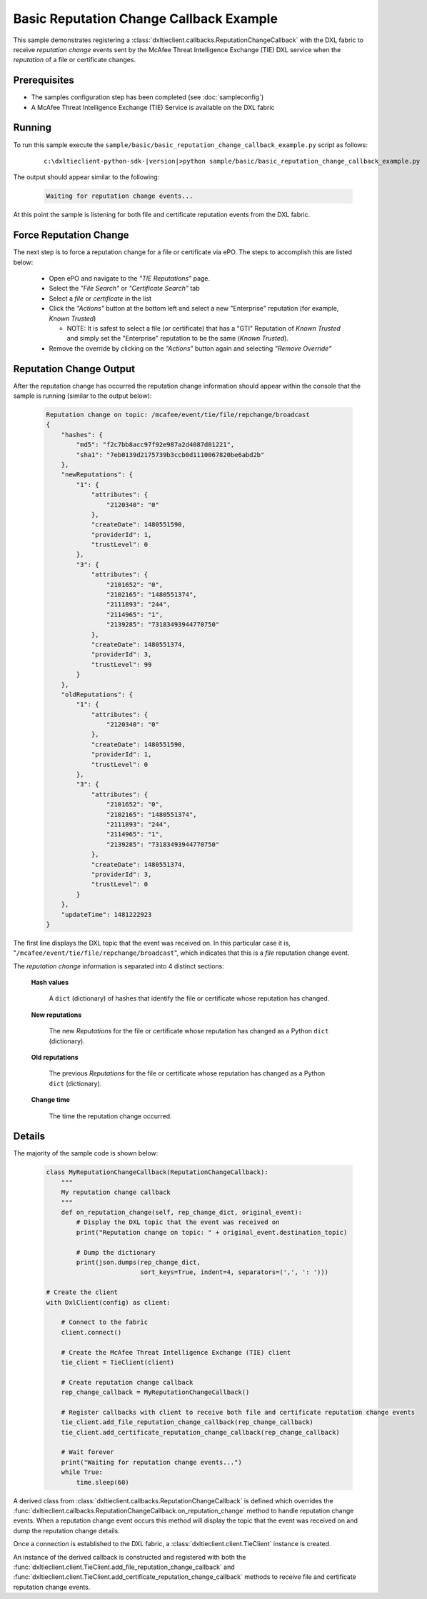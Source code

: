 Basic Reputation Change Callback Example
========================================

This sample demonstrates registering a :class:`dxltieclient.callbacks.ReputationChangeCallback` with the
DXL fabric to receive `reputation change` events sent by the McAfee Threat Intelligence Exchange (TIE) DXL service
when the `reputation` of a file or certificate changes.

Prerequisites
*************
* The samples configuration step has been completed (see :doc:`sampleconfig`)
* A McAfee Threat Intelligence Exchange (TIE) Service is available on the DXL fabric

Running
*******

To run this sample execute the ``sample/basic/basic_reputation_change_callback_example.py`` script as follows:

    .. parsed-literal::

        c:\\dxltieclient-python-sdk-\ |version|\>python sample/basic/basic_reputation_change_callback_example.py

The output should appear similar to the following:

    .. code-block:: python

        Waiting for reputation change events...


At this point the sample is listening for both file and certificate reputation events from the DXL fabric.

Force Reputation Change
***********************

The next step is to force a reputation change for a file or certificate via ePO. The steps to accomplish this are
listed below:

    * Open ePO and navigate to the `"TIE Reputations"` page.
    * Select the `"File Search"` or `"Certificate Search"` tab
    * Select a `file` or `certificate` in the list
    * Click the `"Actions"` button at the bottom left and select a new "Enterprise" reputation
      (for example, `Known Trusted`)

      * NOTE: It is safest to select a file (or certificate) that has a "GTI" Reputation of `Known Trusted` and simply
        set the "Enterprise" reputation to be the same (`Known Trusted`).

    * Remove the override by clicking on the `"Actions"` button again and selecting `"Remove Override"`

Reputation Change Output
************************

After the reputation change has occurred the reputation change information should appear within the console that the
sample is running (similar to the output below):

    .. code-block:: python

        Reputation change on topic: /mcafee/event/tie/file/repchange/broadcast
        {
            "hashes": {
                "md5": "f2c7bb8acc97f92e987a2d4087d01221",
                "sha1": "7eb0139d2175739b3ccb0d1110067820be6abd2b"
            },
            "newReputations": {
                "1": {
                    "attributes": {
                        "2120340": "0"
                    },
                    "createDate": 1480551590,
                    "providerId": 1,
                    "trustLevel": 0
                },
                "3": {
                    "attributes": {
                        "2101652": "0",
                        "2102165": "1480551374",
                        "2111893": "244",
                        "2114965": "1",
                        "2139285": "73183493944770750"
                    },
                    "createDate": 1480551374,
                    "providerId": 3,
                    "trustLevel": 99
                }
            },
            "oldReputations": {
                "1": {
                    "attributes": {
                        "2120340": "0"
                    },
                    "createDate": 1480551590,
                    "providerId": 1,
                    "trustLevel": 0
                },
                "3": {
                    "attributes": {
                        "2101652": "0",
                        "2102165": "1480551374",
                        "2111893": "244",
                        "2114965": "1",
                        "2139285": "73183493944770750"
                    },
                    "createDate": 1480551374,
                    "providerId": 3,
                    "trustLevel": 0
                }
            },
            "updateTime": 1481222923
        }

The first line displays the DXL topic that the event was received on. In this particular case it is,
"``/mcafee/event/tie/file/repchange/broadcast``", which indicates that this is a `file` reputation change event.

The `reputation change` information is separated into 4 distinct sections:

    **Hash values**

        A ``dict`` (dictionary) of hashes that identify the file or certificate whose reputation has
        changed.

    **New reputations**

        The new `Reputations` for the file or certificate whose reputation has changed as a
        Python ``dict`` (dictionary).

    **Old reputations**

        The previous `Reputations` for the file or certificate whose reputation has changed as a
        Python ``dict`` (dictionary).

    **Change time**

        The time the reputation change occurred.

Details
*******

The majority of the sample code is shown below:

    .. code-block:: python

        class MyReputationChangeCallback(ReputationChangeCallback):
            """
            My reputation change callback
            """
            def on_reputation_change(self, rep_change_dict, original_event):
                # Display the DXL topic that the event was received on
                print("Reputation change on topic: " + original_event.destination_topic)

                # Dump the dictionary
                print(json.dumps(rep_change_dict,
                                 sort_keys=True, indent=4, separators=(',', ': ')))

        # Create the client
        with DxlClient(config) as client:

            # Connect to the fabric
            client.connect()

            # Create the McAfee Threat Intelligence Exchange (TIE) client
            tie_client = TieClient(client)

            # Create reputation change callback
            rep_change_callback = MyReputationChangeCallback()

            # Register callbacks with client to receive both file and certificate reputation change events
            tie_client.add_file_reputation_change_callback(rep_change_callback)
            tie_client.add_certificate_reputation_change_callback(rep_change_callback)

            # Wait forever
            print("Waiting for reputation change events...")
            while True:
                time.sleep(60)

A derived class from :class:`dxltieclient.callbacks.ReputationChangeCallback` is defined which
overrides the :func:`dxltieclient.callbacks.ReputationChangeCallback.on_reputation_change` method to handle
reputation change events. When a reputation change event occurs this method will display the topic that
the event was received on and dump the reputation change details.

Once a connection is established to the DXL fabric, a :class:`dxltieclient.client.TieClient` instance is created.

An instance of the derived callback is constructed and registered with both the
:func:`dxltieclient.client.TieClient.add_file_reputation_change_callback` and
:func:`dxltieclient.client.TieClient.add_certificate_reputation_change_callback` methods to
receive file and certificate reputation change events.
